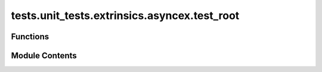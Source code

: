 tests.unit_tests.extrinsics.asyncex.test_root
=============================================

.. py:module:: tests.unit_tests.extrinsics.asyncex.test_root


Functions
---------

.. autoapisummary::

   tests.unit_tests.extrinsics.asyncex.test_root.subtensor
   tests.unit_tests.extrinsics.asyncex.test_root.test_do_set_root_weights_failure
   tests.unit_tests.extrinsics.asyncex.test_root.test_do_set_root_weights_no_waiting
   tests.unit_tests.extrinsics.asyncex.test_root.test_do_set_root_weights_success
   tests.unit_tests.extrinsics.asyncex.test_root.test_get_limits_success
   tests.unit_tests.extrinsics.asyncex.test_root.test_root_register_extrinsic_already_registered
   tests.unit_tests.extrinsics.asyncex.test_root.test_root_register_extrinsic_success
   tests.unit_tests.extrinsics.asyncex.test_root.test_root_register_extrinsic_transaction_failed
   tests.unit_tests.extrinsics.asyncex.test_root.test_root_register_extrinsic_uid_not_found
   tests.unit_tests.extrinsics.asyncex.test_root.test_root_register_extrinsic_unlock_failed
   tests.unit_tests.extrinsics.asyncex.test_root.test_set_root_weights_extrinsic_insufficient_weights
   tests.unit_tests.extrinsics.asyncex.test_root.test_set_root_weights_extrinsic_no_waiting
   tests.unit_tests.extrinsics.asyncex.test_root.test_set_root_weights_extrinsic_not_registered
   tests.unit_tests.extrinsics.asyncex.test_root.test_set_root_weights_extrinsic_request_exception
   tests.unit_tests.extrinsics.asyncex.test_root.test_set_root_weights_extrinsic_success
   tests.unit_tests.extrinsics.asyncex.test_root.test_set_root_weights_extrinsic_transaction_failed
   tests.unit_tests.extrinsics.asyncex.test_root.test_set_root_weights_extrinsic_unlock_failed


Module Contents
---------------

.. py:function:: subtensor(mocker)

.. py:function:: test_do_set_root_weights_failure(subtensor, mocker)
   :async:


   Tests _do_set_root_weights when setting weights fails.


.. py:function:: test_do_set_root_weights_no_waiting(subtensor, mocker)
   :async:


   Tests _do_set_root_weights when not waiting for inclusion or finalization.


.. py:function:: test_do_set_root_weights_success(subtensor, mocker)
   :async:


   Tests _do_set_root_weights when weights are set successfully.


.. py:function:: test_get_limits_success(subtensor, mocker)
   :async:


   Tests successful retrieval of weight limits.


.. py:function:: test_root_register_extrinsic_already_registered(subtensor, mocker)
   :async:


   Tests registration when hotkey is already registered.


.. py:function:: test_root_register_extrinsic_success(subtensor, mocker)
   :async:


   Tests successful registration to root network.


.. py:function:: test_root_register_extrinsic_transaction_failed(subtensor, mocker)
   :async:


   Tests registration fails due to transaction failure.


.. py:function:: test_root_register_extrinsic_uid_not_found(subtensor, mocker)
   :async:


   Tests registration fails because UID is not found after successful transaction.


.. py:function:: test_root_register_extrinsic_unlock_failed(subtensor, mocker)
   :async:


   Tests registration fails due to unlock failure.


.. py:function:: test_set_root_weights_extrinsic_insufficient_weights(subtensor, mocker)
   :async:


   Tests failure when number of weights is less than the minimum allowed.


.. py:function:: test_set_root_weights_extrinsic_no_waiting(subtensor, mocker)
   :async:


   Tests setting root weights without waiting for inclusion or finalization.


.. py:function:: test_set_root_weights_extrinsic_not_registered(subtensor, mocker)
   :async:


   Tests failure when hotkey is not registered.


.. py:function:: test_set_root_weights_extrinsic_request_exception(subtensor, mocker)
   :async:


   Tests failure due to SubstrateRequestException.


.. py:function:: test_set_root_weights_extrinsic_success(subtensor, mocker)
   :async:


   Tests successful setting of root weights.


.. py:function:: test_set_root_weights_extrinsic_transaction_failed(subtensor, mocker)
   :async:


   Tests failure when transaction is not successful.


.. py:function:: test_set_root_weights_extrinsic_unlock_failed(subtensor, mocker)
   :async:


   Tests failure due to unlock key error.


